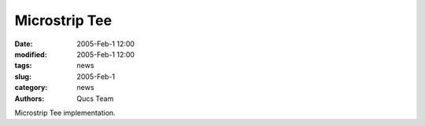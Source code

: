 Microstrip Tee
##############

:date: 2005-Feb-1 12:00
:modified: 2005-Feb-1 12:00
:tags: news
:slug: 2005-Feb-1
:category: news
:authors: Qucs Team

Microstrip Tee implementation.

